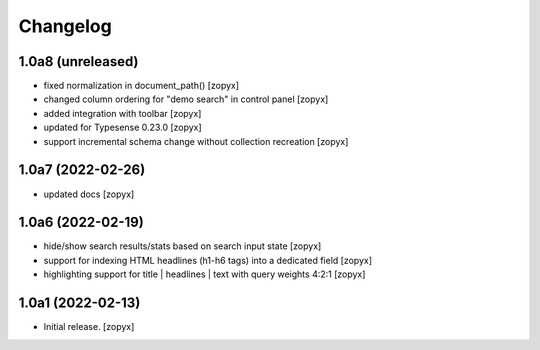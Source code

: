 Changelog
=========

1.0a8 (unreleased)
------------------

- fixed normalization in document_path()
  [zopyx]

- changed column ordering for "demo search" in control panel
  [zopyx]

- added integration with toolbar
  [zopyx]

- updated for Typesense 0.23.0
  [zopyx]

- support incremental schema change without collection recreation
  [zopyx]



1.0a7 (2022-02-26)
------------------
- updated docs
  [zopyx]

1.0a6 (2022-02-19)
------------------
- hide/show search results/stats based on search input state
  [zopyx]
- support for indexing HTML headlines (h1-h6 tags) into a dedicated
  field
  [zopyx]
- highlighting support for title | headlines | text with query
  weights 4:2:1
  [zopyx]


1.0a1 (2022-02-13)
------------------

- Initial release.
  [zopyx]

